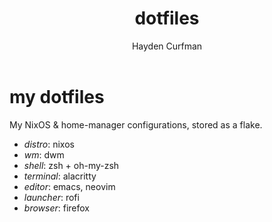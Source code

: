 #+TITLE: dotfiles
#+AUTHOR: Hayden Curfman
#+EMAIL: hcurfman@keemail.me
#+OPTIONS: num:nil

* my dotfiles

My NixOS & home-manager configurations, stored as a flake.

- /distro/: nixos
- /wm/: dwm
- /shell/: zsh + oh-my-zsh
- /terminal/: alacritty
- /editor/: emacs, neovim
- /launcher/: rofi
- /browser/: firefox
